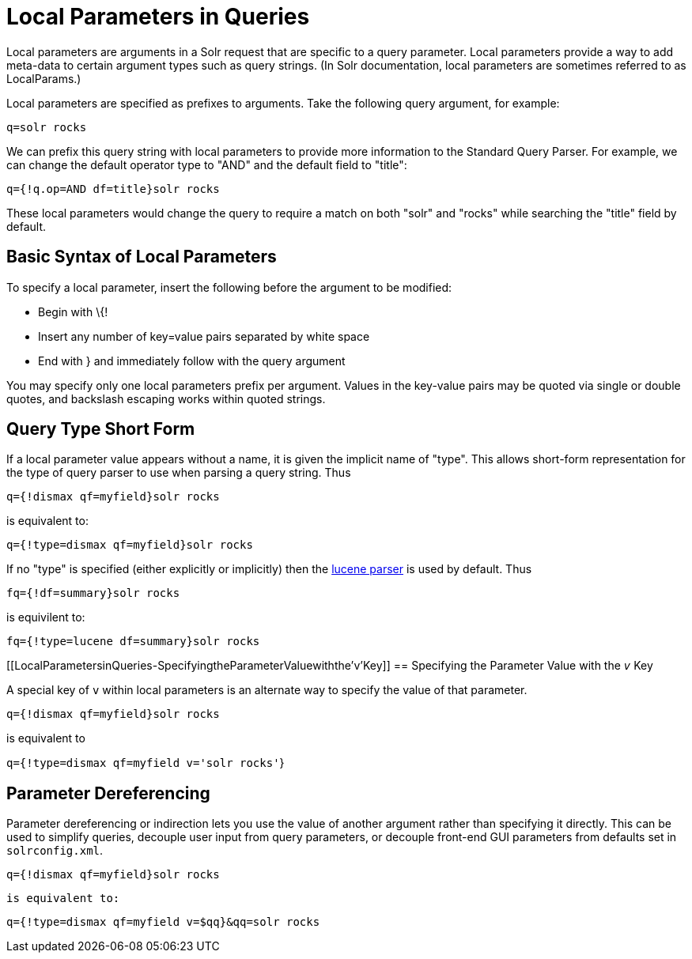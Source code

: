 Local Parameters in Queries
===========================
:page-shortname: local-parameters-in-queries
:page-permalink: local-parameters-in-queries.html

Local parameters are arguments in a Solr request that are specific to a query parameter. Local parameters provide a way to add meta-data to certain argument types such as query strings. (In Solr documentation, local parameters are sometimes referred to as LocalParams.)

Local parameters are specified as prefixes to arguments. Take the following query argument, for example:

`q=solr rocks`

We can prefix this query string with local parameters to provide more information to the Standard Query Parser. For example, we can change the default operator type to "AND" and the default field to "title":

`q={!q.op=AND df=title}solr rocks`

These local parameters would change the query to require a match on both "solr" and "rocks" while searching the "title" field by default.

[[LocalParametersinQueries-BasicSyntaxofLocalParameters]]
== Basic Syntax of Local Parameters

To specify a local parameter, insert the following before the argument to be modified:

* Begin with \{!

* Insert any number of key=value pairs separated by white space

* End with } and immediately follow with the query argument

You may specify only one local parameters prefix per argument. Values in the key-value pairs may be quoted via single or double quotes, and backslash escaping works within quoted strings.

[[LocalParametersinQueries-QueryTypeShortForm]]
== Query Type Short Form

If a local parameter value appears without a name, it is given the implicit name of "type". This allows short-form representation for the type of query parser to use when parsing a query string. Thus

`q={!dismax qf=myfield}solr rocks`

is equivalent to:

`q={!type=dismax qf=myfield}solr rocks`

If no "type" is specified (either explicitly or implicitly) then the <<the-standard-query-parser.adoc#,lucene parser>> is used by default. Thus

`fq={!df=summary}solr rocks`

is equivilent to:

`fq={!type=lucene df=summary}solr rocks`

[[LocalParametersinQueries-SpecifyingtheParameterValuewiththe'v'Key]]
== Specifying the Parameter Value with the '`v`' Key

A special key of `v` within local parameters is an alternate way to specify the value of that parameter.

`q={!dismax qf=myfield}solr rocks`

is equivalent to

`q={!type=dismax qf=myfield v='solr rocks'`}

[[LocalParametersinQueries-ParameterDereferencing]]
== Parameter Dereferencing

Parameter dereferencing or indirection lets you use the value of another argument rather than specifying it directly. This can be used to simplify queries, decouple user input from query parameters, or decouple front-end GUI parameters from defaults set in `solrconfig.xml`.

`q={!dismax qf=myfield}solr rocks`

`is equivalent to:`

`q={!type=dismax qf=myfield v=$qq}&qq=solr rocks`

